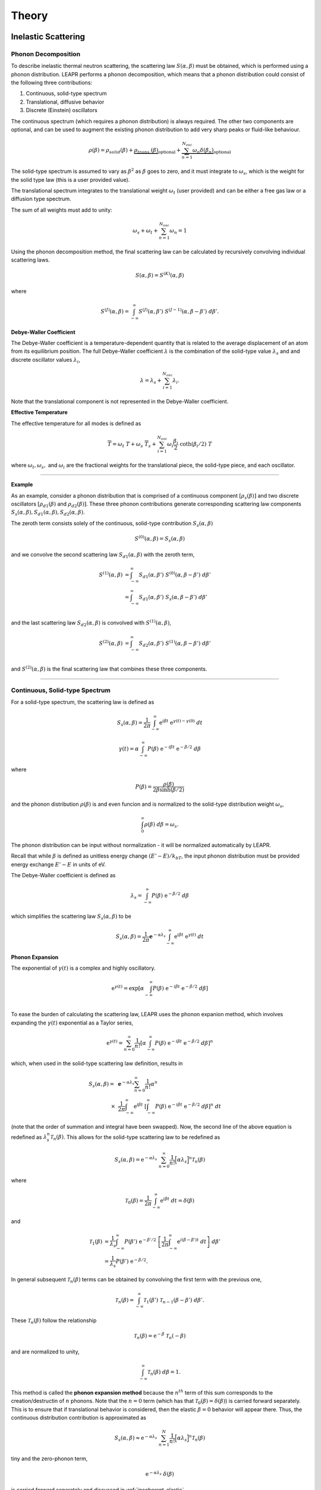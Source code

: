 
**********************
Theory
**********************

..
  COMMENT: .. contents:: Table of Contents


Inelastic Scattering
======================

Phonon Decomposition
---------------------


To describe inelastic thermal neutron scattering, the scattering law :math:`S(\alpha,\beta)` must be obtained, which is performed using a phonon distribution. LEAPR performs a phonon decomposition, which means that a phonon distribution could consist of the following three contributions:

1. Continuous, solid-type spectrum
2. Translational, diffusive behavior
3. Discrete (Einstein) oscillators

The continuous spectrum (which requires a phonon distribution) is always required. The other two components are optional, and can be used to augment the existing phonon distribution to add very sharp peaks or fluid-like behaviour. 

.. math:: 
  \rho(\beta) = \rho_{solid}(\beta) + \underbrace{\rho_{trans.}(\beta)}_{\text{optional}} + \underbrace{\sum_{n=1}^{N_{osc}}\omega_n\delta(\beta_n) }_{\text{optional}}

The solid-type spectrum is assumed to vary as :math:`\beta^2` as :math:`\beta` goes to zero, and it must integrate to :math:`\omega_s`, which is the weight for the solid type law (this is a user provided value).

The translational spectrum integrates to the translational weight :math:`\omega_t` (user provided) and can be either a free gas law or a diffusion type spectrum.

The sum of all weights must add to unity:

.. math::
  \omega_s + \omega_t + \sum_{n=1}^{N_{osc}}\omega_n = 1


Using the phonon decomposition method, the final scattering law can be calculated by recursively convolving individual scattering laws. 


.. math:: 
  S(\alpha,\beta) = S^{(K)}(\alpha,\beta)

where

.. math::
  S^{(J)}(\alpha,\beta) = \int_{-\infty}^\infty S^{(J)}(\alpha,\beta')~S^{(J-1)}(\alpha,\beta-\beta')~d\beta'. 


**Debye-Waller Coefficient**
 
The Debye-Waller coefficient is a temperature-dependent quantity that is related to the average displacement of an atom from its equilibrium position. The full Debye-Waller coefficient :math:`\lambda` is the combination of the solid-type value :math:`\lambda_s` and and discrete oscillator values :math:`\lambda_i`,

.. math::
  \lambda = \lambda_s + \sum_{i=1}^{N_{osc}}\lambda_i.

Note that the translational component is not represented in the Debye-Waller coefficient.

**Effective Temperature**

The effective temperature for all modes is defined as 

.. math::
  \overline{T} = \omega_t~T + \omega_s~\overline{T}_s+\sum_{i=1}^{N_{osc}}\omega_i\frac{\beta_i}{2}~\coth(\beta_i/2)~T

where :math:`\omega_t,\omega_s,` and :math:`\omega_i` are the fractional weights for the translational piece, the solid-type piece, and each oscillator.


-------------------------------------------------

**Example**

As an example, consider a phonon distribution that is comprised of a continuous component :math:`[\rho_s(\beta)]` and two discrete oscillators :math:`[\rho_{d1}(\beta)` and :math:`\rho_{d2}(\beta)]`. These three phonon contributions generate corresponding scattering law components :math:`S_s(\alpha,\beta),S_{d1}(\alpha,\beta),S_{d2}(\alpha,\beta)`.

The zeroth term consists solely of the continuous, solid-type contribution :math:`S_s(\alpha,\beta)`

.. math::
  S^{(0)}(\alpha,\beta) = S_s(\alpha,\beta) 

and we convolve the second scattering law :math:`S_{d1}(\alpha,\beta)` with the zeroth term,

.. math::
  \begin{align}
  S^{(1)}(\alpha,\beta) &= \int_{-\infty}^\infty S_{d1}(\alpha,\beta')~S^{(0)}(\alpha,\beta-\beta')~d\beta'\\
                        &= \int_{-\infty}^\infty S_{d1}(\alpha,\beta')~S_s(\alpha,\beta-\beta')~d\beta'\\
  \end{align}

and the last scattering law :math:`S_{d2}(\alpha,\beta)` is convolved with :math:`S^{(1)}(\alpha,\beta)`,

.. math::
  \begin{align}
  S^{(2)}(\alpha,\beta) &= \int_{-\infty}^\infty S_{d2}(\alpha,\beta')~S^{(1)}(\alpha,\beta-\beta')~d\beta'\\
  \end{align}


and :math:`S^{(2)}(\alpha,\beta)` is the final scattering law that combines these three components.


-------------------------------------------------





.. _continuous_solid_type:

Continuous, Solid-type Spectrum
-------------------------------

For a solid-type spectrum, the scattering law is defined as 

 .. math::
     S_s(\alpha,\beta) = \frac{1}{2\pi}\int_{-\infty}^\infty\mathrm{e}^{i\beta t}~\mathrm{e}^{\gamma(t)-\gamma(0)}~dt

.. math::
    \gamma(t)=\alpha\int_{-\infty}^\infty P(\beta) ~\mathrm{e}^{-i\beta t}~\mathrm{e}^{-\beta/2}~d\beta

where 

.. math::
  P(\beta) = \frac{\rho(\beta)}{2\beta\sinh(\beta/2)}

and the phonon distribution :math:`\rho(\beta)` is and even funcion and is normalized to the solid-type distribution weight :math:`\omega_s`, 

.. math::
  \int_0^\infty\rho(\beta)~d\beta=\omega_s.

The phonon distribution can be input without normalization - it will be normalized automatically by LEAPR.

Recall that while :math:`\beta` is defined as unitless energy change :math:`(E'-E)/k_bT`, the input phonon distribution must be provided energy exchange :math:`E'-E` in units of eV.

.. Recall that :math:`\beta` is unitless neutron energy exchange

.. .. math::
  \beta=\frac{E'-E}{k_bT}

.. Although the phonon distribution :math:`\rho(\beta)` is shown as a function of :math:`\beta`, it is given to LEAPR as a function of energy exchange :math:`|E'-E|` (in eV).

.. Although the phonon distribution is used here as a function of :math:`\beta`, it will be provided as a function of energy,

The Debye-Waller coefficient is defined as 

.. math::
  \lambda_s = \int_{-\infty}^\infty P(\beta)~\mathrm{e}^{-\beta/2}~d\beta

which simplifies the scattering law :math:`S_s(\alpha,\beta)` to be 

 .. math::
     S_s(\alpha,\beta) = \frac{1}{2\pi}\mathbf{e}^{-\alpha\lambda_s}\int_{-\infty}^\infty\mathrm{e}^{i\beta t}~\mathrm{e}^{\gamma(t)}~dt

**Phonon Expansion**

The exponential of :math:`\gamma(t)` is a complex and highly oscillatory. 

.. math::
  \mathrm{e}^{\gamma(t)}=\mathrm{exp}\left[ \alpha\int_{-\infty}^\infty P(\beta)~\mathrm{e}^{-i\beta t}~\mathrm{e}^{-\beta/2}~d\beta  \right]\\

To ease the burden of calculating the scattering law, LEAPR uses the phonon expanion method, which involves expanding the :math:`\gamma(t)` exponential as a Taylor series, 

.. math::
   \mathrm{e}^{\gamma(t)} =\sum_{n=0}^\infty\frac{1}{n!}\left[ \alpha\int_{-\infty}^\infty P(\beta)~\mathrm{e}^{-i\beta t}~\mathrm{e}^{-\beta/2}~d\beta  \right]^n

which, when used in the solid-type scattering law definition, results in

.. .. math::
..      S(\alpha,\beta) = \frac{1}{2\pi}\mathbf{e}^{-\alpha\lambda_s} \sum_{n=0}^\infty\int_{-\infty}^\infty\mathrm{e}^{i\beta t}~\frac{1}{n!}\left[ \alpha\int_{-\infty}^\infty \frac{\rho(\beta)}{2\beta\sinh(\beta/2)}~\mathrm{e}^{-i\beta t}~\mathrm{e}^{-\beta/2}~d\beta  \right]^n~dt.

.. The order of summation and integral can swapped, and 

.. math::
  \begin{align}
     S_s(\alpha,\beta) =~&\mathbf{e}^{-\alpha\lambda_s} \sum_{n=0}^\infty \frac{1}{n!}\alpha^n \\
     \times~&\frac{1}{2\pi} \int_{-\infty}^\infty\mathrm{e}^{i\beta t}~\left[ \int_{-\infty}^\infty P(\beta)~\mathrm{e}^{-i\beta t}~\mathrm{e}^{-\beta/2}~d\beta  \right]^n~dt
  \end{align}

(note that the order of summation and integral have been swapped). Now, the second line of the above equation is redefined as :math:`\lambda_s^n\mathcal{T}_n(\beta)`. This allows for the solid-type scattering law to be redefined as 

.. math::
  S_s(\alpha,\beta) = \mathrm{e}^{-\alpha\lambda_s}~\sum_{n=0}^\infty\frac{1}{n!}\Big[\alpha\lambda_s\Big]^n\mathcal{T}_n(\beta)

where 

.. math::
  \mathcal{T}_0(\beta)=\frac{1}{2\pi}\int_{-\infty}^\infty\mathrm{e}^{i\beta t}~dt = \delta(\beta)

and 

.. math::
  \begin{align}
  \mathcal{T}_1(\beta)&=\frac{1}{\lambda_s}\int_{-\infty}^\infty P(\beta')~\mathrm{e}^{-\beta'/2}~\left[\frac{1}{2\pi}\int_{-\infty}^\infty\mathrm{e}^{i(\beta-\beta')t}~dt\right]~d\beta'\\
  &= \frac{1}{\lambda_s}P(\beta')~\mathrm{e}^{-\beta/2}. 
  \end{align}

In general subsequent :math:`\mathcal{T}_n(\beta)` terms can be obtained by convolving the first term with the previous one,

.. math::
  \mathcal{T}_n(\beta) = \int_{-\infty}^\infty \mathcal{T}_1(\beta')~\mathcal{T}_{n-1}(\beta-\beta')~d\beta'.

These :math:`\mathcal{T}_n(\beta)` follow the relationship

.. math:: 
  \mathcal{T}_n(\beta) = \mathrm{e}^{-\beta}~\mathcal{T}_n(-\beta)

and are normalized to unity,

.. math:: 
  \int_{-\infty}^\infty \mathcal{T}_n(\beta)~d\beta = 1.

This method is called the **phonon expansion method** because the :math:`n^{th}` term of this sum corresponds to the creation/destructin of :math:`n` phonons. Note that the :math:`n=0` term (which has that :math:`\mathcal{T}_0(\beta)=\delta(\beta)`) is carried forward separately. This is to ensure that if translational behavior is considered, then the elastic :math:`\beta=0` behavior will appear there. Thus, the continuous distribution contribution is approximated as 

.. math::
  S_s(\alpha,\beta) \approx \mathrm{e}^{-\alpha\lambda_s}~\sum_{n=1}^N\frac{1}{n!}\Big[\alpha\lambda_s\Big]^n\mathcal{T}_n(\beta)

\tiny and the zero-phonon term, 

.. math::
  \mathrm{e}^{-\alpha\lambda_s}~\delta(\beta)

is carried forward separately and discussed in :ref:`incoherent_elastic`.


.. either separately or in the translational calculation.


--------------------------------------


In LEAPR, the :math:`\mathcal{T}_n(-\beta)` functions are precomputed on the user-requested :math:`\beta` grid for :math:`n` extending up to some maximum value (default value of 100). These are used to obtain the :math:`S_s(\alpha,-\beta)`, which is converted to :math:`S_s(\alpha,\beta)` by multiplying by :math:`\mathrm{exp}(-\beta)`. 

The short-collision time approximation is used to obtain an effective temperature,

.. math:: 
  \overline{T}_s=\frac{T}{2\omega_s}~\int_{-\infty}^\infty\beta^2~P(\beta')~\mathrm{e}^{-\beta}~d\beta

where :math:`\omega_s` is the solid-type distribution weight.

--------------------------------------







Translational/Diffusive Behaviour
-----------------------------------

The neutron scattering from many liquids (e.g., water and liquid methane) can be represented using a solid-type scattering law :math:`S_s(\alpha,\beta)` and convolving it with a translational scattering law :math:`S_t(\alpha,\beta)`. There are two options for the translational term: the effective width model, and the free gas model. 

**Effective Width Model**

Egelstaff and Schofield have proposed an especially simple model for diffusion called the "effective width model", which has analytical forms for both :math:`S_t(\alpha,\beta)` and the associated frequency distribution function :math:`\rho_t(\beta)`.

.. math:: 
  S_t(\alpha,\beta)=\frac{2c\omega_t\alpha}{\pi}~\mathrm{exp}\Big[2c^2\omega_t\alpha-\beta/2\Big]~\sqrt{\frac{c^2+0.25}{\beta^2+4c^2\omega_t^2\alpha^2}}~K_1\Big[\sqrt{c^2+0.25}\sqrt{\beta^2+4c^2\omega_t^2\alpha^2}\Big]

.. math::
  \rho_t(\beta)=\frac{4c\omega_t}{\pi\beta}\sqrt{c^2+0.25}~\sinh(\beta/2)~K_1\left[\beta\sqrt{c^2+0.25}\right]

where :math:`K_1(x)` is a modified Bessel function of the second kind, :math:`\omega_t` is the translational weight, and :math:`c` is the diffusion constant.

**Free Gas Model**

Alternatively, the translational term can be represented using a free gas model. While a free gas model is obviously most applicable for cloud of non-interacting gas atoms, it has been used to represent the translation component for liquid moderators. 

.. math:: 
  S_t(\alpha,\beta)=\frac{1}{\sqrt{4\pi\omega_t\alpha}}~\mathrm{exp}\left[\frac{-(\omega_t\alpha+\beta)^2}{4\omega_t\alpha}\right]

..  S_t(\alpha,-\beta)=\frac{1}{\sqrt{4\pi\omega_t\alpha}}~\mathrm{exp}\left[-\frac{(\omega_t\alpha-\beta)^2}{4\omega_t\alpha}\right]

..  S_t(\alpha,\beta)=\mathrm{e}^{-\beta}\frac{1}{\sqrt{4\pi\omega_t\alpha}}~\mathrm{e}^{\left[-\frac{(\omega_t\alpha-\beta)^2}{4\omega_t\alpha}\right]}

..  S_t(\alpha,\beta)=\frac{1}{\sqrt{4\pi\omega_t\alpha}}~\mathrm{e}^{\frac{-(\omega_t\alpha-\beta)^2}{4\omega_t\alpha}-\frac{\beta4\omega_t\alpha}{4\omega_t\alpha}}

..  S_t(\alpha,\beta)=\frac{1}{\sqrt{4\pi\omega_t\alpha}}~\mathrm{e}^{\frac{-\omega_t^2\alpha^2-\beta^2+2\omega_t\alpha\beta}{4\omega_t\alpha}-\frac{\beta4\omega_t\alpha}{4\omega_t\alpha}}

..  S_t(\alpha,\beta)=\frac{1}{\sqrt{4\pi\omega_t\alpha}}~\mathrm{e}^{\frac{-\omega_t^2\alpha^2-\beta^2-2\omega_t\alpha\beta}{4\omega_t\alpha}}

..  S_t(\alpha,\beta)=\frac{1}{\sqrt{4\pi\omega_t\alpha}}~\mathrm{e}^{\frac{-(\omega_t\alpha+\beta)^2}{4\omega_t\alpha}}

.. **Effective Temperature**

.. If a translational component is considered, the effective temperature is updated as follows:

.. .. math::
  \overline{T}=\frac{\omega_t T+\omega_s\overline{T}_s}{\omega_t+\omega_s}


.. The LEAPR module is used to prepare the thermal scattering law :math:`S(\alpha,\beta)`, which describes thermal scattering from bound moderators. 

.. LEAPR uses the incoherent approximation for preparing the thermal scattering data. 



Discrete Oscillator (Einstein Crystal)
----------------------------------------

Polyatomic molecules normally contain a number of vibrational modes that can be approximated as discrete oscillators. These would appear in the phonon distribution as a Dirac-:math:`\delta` functions with some corresponding weight, :math:`\omega_{i}\delta(\beta_i)`.

If there exist any peaks in the scattering law that the user wants to approximate as a :math:`\delta` function, the corresponding scattering law contribution :math:`S_d(\alpha,\beta)` can be computed as 

.. math::
  \begin{align}
  S_{i}(\alpha,\beta)&=\mathrm{e}^{-\alpha\lambda_i}\sum_{n=-\infty}^\infty\delta(\beta-n\beta_i)~I_n\left[\frac{\alpha\omega_i}{\beta_i\sinh(\beta_i/2)}\right]~\mathrm{e}^{-n\beta_i\,/2}\\
  &=\sum_{n=-\infty}^\infty A_{in}(\alpha)~\delta(\beta-n\beta_i)
  \end{align}

where the discrete oscillator Debye-Waller coefficient is defined as 

.. math:: 
  \lambda_i=\frac{\omega_i\,\coth(\beta_i/2)}{\beta_i}


.. _incoherent_elastic:

Incoherent Elastic Scattering
===============================

In the phonon expansion method for continuous, solid-type data, we saw that the zero-phonon term to :math:`S_s(\alpha,\beta)`,

.. math::
  \mathrm{e}^{-\alpha\lambda_s}~\delta(\beta)

was left out, to be handled separately. 


Translational Component Included 
----------------------------------

If a translational term is considered, then the translational and continuous scattering law contributions are combined as follows:

.. math::
  S(\alpha,\beta) = S_t(\alpha,\beta)~\mathrm{e}^{-\alpha\lambda_s} + \int_{-\infty}^\infty S_t(\alpha,\beta')~S_s(\alpha,\beta-\beta')~d\beta'

Note that while doing this convolution, the values of the translational piece :math:`S_t(\alpha,\beta')` and the solid-type piece :math:`S_s(\alpha,\beta-\beta')` are precomputed and interpolated on.



No Translational Component Included 
---------------------------------------

If the user does not request that a translational component be considered in while preparing the scattering data, then the zero-phonon term must be added separately. This is handled as "incoherent elastic scattering",

.. math::
 S_{inc.el}(\alpha,\beta)=\mathrm{e}^{-\alpha\lambda}~\delta(\beta).

The corresponding differential scattering cross section is 

.. math::
  \sigma(E,\mu)=\frac{\sigma_b}{2}~\mathrm{e}^{-2WE(1-\mu)}

and the integrated cross section is 

.. math::
  \sigma(E) = \frac{\sigma_b}{2}~\frac{1-\mathrm{e}^{-4WE}}{2WE}.

Where the Debye-Waller factor :math:`W` is computed using the Debye-Waller coefficient :math:`\lambda`,

.. math::
  W=\frac{\lambda}{Ak_bT},

where :math:`A` is the ratio of the scatterer mass to the neutron mass, and :math:`\lambda` can be readily computed from the phonon density of states, as was seen in :ref:`continuous_solid_type`.


LEAPR writes the bound scattering cross section :math:`\sigma_b` and the Debye-Waller factor :math:`W` as a function of temperature into a section of ENDF-6 output with MF=7 and MT=2.


.. This is done by adding in triangular peaks with the proper areas and with their apexes at the :math:`\beta` value closest to the :math:`\beta_k



Coherent Elastic Scattering
===============================

If a material is comprised of strong coherent scatterers (e.g. graphite) where there is strong spatial correlation between atomic sites, the scattered neutron waves from zero-phonon collisions can interfere, creating **coherent elastic scattering**. Since a prerequisite for coherent elastic scattering is spatial correlation of atomic sites, this type of scattering is not considered for amorphous solids or liquids, only regular repeating strucures (e.g. FCC, BCC, HCP, etc.). For background information concerning coherent elastic scattering, please visit [LINK TO COHERENT ELASTIC PAGE IN THERMAL SCATTERING DIRECTORY].



.. The differential coherent elastic scattering cross section is given by 

.. .. math:: 
  \sigma_{coh.el}(E,\mu)=\frac{\sigma_c}{E}\sum_{E_i<E}f_i~\mathrm{e}^{-4WE_i}~\delta(\mu-\mu_i)

.. where 

.. .. math::
  \mu_i=1-\frac{E_i}{E}.

.. Furthermore, the integrated cross section is given by 

.. .. math:: 
  \sigma_{coh.el}(E)=\frac{\sigma_{coh}}{E}\sum_{E_i<E}f_i~\mathrm{e}^{-4WE_i}.

.. Here, :math:`\sigma_{coh}` is the effective bound scattering cross section for the material, :math:`E_i` are the "Bragg Edges", :math:`f_i` are related to the crystallographic structure factors, and 

  







